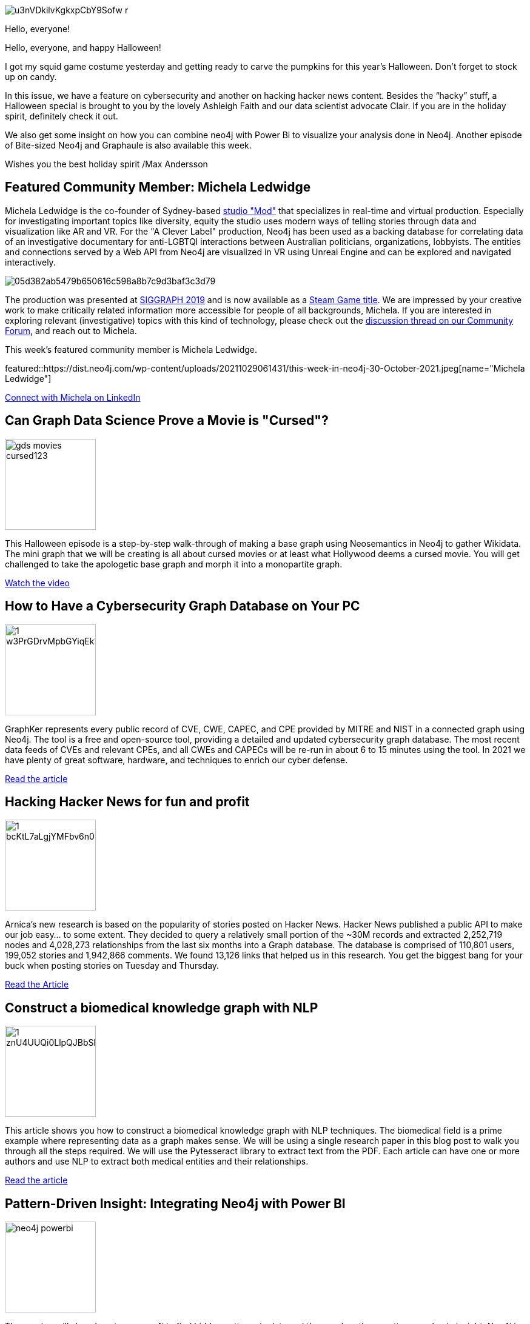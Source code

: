 = This Week in Neo4j - Cursed Movies,  GraphKer, Hacking hacker news, In-memory graphs, Power Bi Integration, Graphaule.
// update slug according to the blog post title, slug must only contain lowercase alphanumeric words separated by dashes, e.g. "this-week-in-neo4j-twitchverse-java-drivers-encryption"
:slug: this-week-in-neo4j-cures-movies-graphker-hacking-hacker-news-in-memory-graphs-power-bi-graphaule
:noheader:
:linkattrs:
:categories: graph-database
:author: Max Andersson
// twin4j is added automatically; consolidate all tags in each feature to this attribute removing duplicates
:tags:

image::https://dist.neo4j.com/wp-content/uploads/20211029061446/u3nVDkilvKgkxpCbY9Sofw_r.jpg[]
Hello, everyone!

Hello, everyone, and happy Halloween!

I got my squid game costume yesterday and getting ready to carve the pumpkins for this year’s Halloween. Don’t forget to stock up on candy. 

In this issue, we have a feature on cybersecurity and another on hacking hacker news content. Besides the “hacky” stuff, a Halloween special is brought to you by the lovely Ashleigh Faith and our data scientist advocate Clair. If you are in the holiday spirit, definitely check it out.

We also get some insight on how you can combine neo4j with Power Bi to visualize your analysis done in Neo4j. Another episode of Bite-sized Neo4j and Graphaule is also available this week. 

Wishes you the best holiday spirit
/Max Andersson


[#featured-community-member,hashtags="neo4j, "]
== Featured Community Member: Michela Ledwidge

Michela Ledwidge is the co-founder of Sydney-based http://mod.studio/[studio "Mod"^] that specializes in real-time and virtual production.
Especially for investigating important topics like diversity, equity the studio uses modern ways of telling stories through data and visualization like AR and VR. 
For the "A Clever Label" production, Neo4j has been used as a backing database for correlating data of an investigative documentary for anti-LGBTQI interactions between Australian politicians, organizations, lobbyists.
The entities and connections served by a Web API from Neo4j are visualized in VR using Unreal Engine and can be explored and navigated interactively.

image::https://aws1.discourse-cdn.com/business4/uploads/neo4jcommunity/original/3X/0/5/05d382ab5479b650616c598a8b7c9d3baf3c3d79.jpeg[]

The production was presented at https://community.neo4j.com/t/a-clever-label-an-investigative-documentary-experience-with-an-open-api/3387/15[SIGGRAPH 2019^] and is now available as a https://store.steampowered.com/app/1627660/A_Clever_Label/[Steam Game title^].
We are impressed by your creative work to make critically related information more accessible for people of all backgrounds, Michela.
If you are interested in exploring relevant (investigative) topics with this kind of technology, please check out the https://community.neo4j.com/t/a-clever-label-an-investigative-documentary-experience-with-an-open-api/3387[discussion thread on our Community Forum^], and reach out to Michela.


:tags:

This week's featured community member is Michela Ledwidge.

featured::https://dist.neo4j.com/wp-content/uploads/20211029061431/this-week-in-neo4j-30-October-2021.jpeg[name="Michela Ledwidge"]

// featured community member(s) presentation

// linkedin link(s)
https://www.linkedin.com/in/name[Connect with Michela on LinkedIn, role="medium button"]

[#features-1,hashtags="neo4j,curesed "]
== Can Graph Data Science Prove a Movie is "Cursed"?

:tags:

image::https://dist.neo4j.com/wp-content/uploads/20211029062403/gds_movies_cursed123.png[width=150,float="right"]

This Halloween episode is a step-by-step walk-through of making a base graph using Neosemantics in Neo4j to gather Wikidata. The mini graph that we will be creating is all about cursed movies or at least what Hollywood deems a cursed movie. You will get challenged to take the apologetic base graph and morph it into a monopartite graph.

https://dev.neo4j.com/kaggle2021[Watch the video, role="medium button"]

[#features-2,hashtags="neo4j, hacking, graphhacking,graphker, cve, cybersecurity"]
== How to Have a Cybersecurity Graph Database on Your PC

:tags: hacking, graph-hacking, graphker, CVE, cybersecurity

image::https://dist.neo4j.com/wp-content/uploads/20211029061406/1_w3PrGDrvMpbGYiqEk1azig.jpeg[width=150,float="right"]

GraphKer represents every public record of CVE, CWE, CAPEC, and CPE provided by MITRE and NIST in a connected graph using Neo4j. The tool is a free and open-source tool, providing a detailed and updated cybersecurity graph database. The most recent data feeds of CVEs and relevant CPEs, and all CWEs and CAPECs will be re-run in about 6 to 15 minutes using the tool. In 2021 we have plenty of great software, hardware, and techniques to enrich our cyber defense.

https://medium.com/neo4j/how-to-have-a-cybersecurity-graph-database-on-your-pc-366884ac6a08/[Read the article, role="medium button"]

[#features-3,hashtags="neo4j, hackernews, news, graphdatabase, insight"]
== Hacking Hacker News for fun and profit

:tags: hacker-news, news, graph-database, insight

image::https://dist.neo4j.com/wp-content/uploads/20211029061344/1_bcKtL7aLgjYMFbv6n0Kljw.png[width=150,float="right"]

Arnica’s new research is based on the popularity of stories posted on Hacker News. Hacker News published a public API to make our job easy… to some extent. They decided to query a relatively small portion of the ~30M records and extracted 2,252,719 nodes and 4,028,273 relationships from the last six months into a Graph database. The database is comprised of 110,801 users, 199,052 stories and 1,942,866 comments. We found 13,126 links that helped us in this research. You get the biggest bang for your buck when posting stories on Tuesday and Thursday.

https://blog.arnica.io/hacking-hacker-news-for-fun-and-profit-part-1-41bd6a48a2c2[Read the Article
, role="medium button"]

[#features-4,hashtags="neo4j, nlp,  "]
== Construct a biomedical knowledge graph with NLP

:tags:

image::https://dist.neo4j.com/wp-content/uploads/20211029061417/1_znU4UUQi0LlpQJBbShmVkQ.png[width=150,float="right"]


This article shows you how to construct a biomedical knowledge graph with NLP techniques. The biomedical field is a prime example where representing data as a graph makes sense. We will be using a single research paper in this blog post to walk you through all the steps required. We will use the Pytesseract library to extract text from the PDF. Each article can have one or more authors and use NLP to extract both medical entities and their relationships.


https://towardsdatascience.com/construct-a-biomedical-knowledge-graph-with-nlp-1f25eddc54a0[Read the article, role="medium button"]

[#features-5,hashtags="neo4j, "]
== Pattern-Driven Insight: Integrating Neo4j with Power BI

:tags:

image::https://dist.neo4j.com/wp-content/uploads/20210527143043/neo4j_powerbi.png[width=150,float="right"]

The session will show how to use neo4j to find hidden patterns in data and then explore those patterns and gain insight. Neo4j is designed around a simple yet powerful optimization. Each data record contains direct pointers to all the nodes that it's connected to. 

https://www.youtube.com/watch?v=YVhLX1nGwRM[Watch the video, role="medium button"]

[#features-6,hashtags="neo4j, "]
== Creating In-Memory Graphs with Native Projections

:tags:

image::https://dist.neo4j.com/wp-content/uploads/20211029062403/gds_movies_cursed123.png[width=150,float="right"]

Claire Sullivan is a data science advocate at neo4j for data scientists. She explains how to create an in-memory generation graph with native projections. The graph data science library likes undirected graphs more than it likes directed graphs. We use a free sandbox instance and a game of thrones to create a graph. We will talk about native projections, which can help data scientists get their work done faster. We'll then use a different type of property that we could use to create these graphs.


https://www.youtube.com/watch?v=qWZLgBIN1V4[Watch the video, role="medium button"]

[#features-7,hashtags="neo4j, "]
== Graphalue - Part 3: Building the Case for Graph Value

:tags:

image::https://dist.neo4j.com/wp-content/uploads/20211015093808/graphaule.jpeg[width=150,float="right"]

The "Why question" can be perceived as an intrusive, impolite, unnecessary ask. It's super powerful but uncomfortable. It's a powerful technique, but that it can easily be misused. We warn everyone that they will have to play along in this line of questioning to understand the value case better. The graph will have answered the question in real-time. It will enable us to follow a better process for XYZ because we will not lose as much time doing ABC.

https://www.graphalue.com/home/part-3-building-the-case-for-graph-value/[Listen to the Podcast, role="medium button"]

== Tweet of the Week

My favorite tweet this week was by https://twitter.com/pokecoder[pokecoder^]:

// replace nnnn with the tweet ID

tweet::1452993639680937984[type={type}]

Don't forget to RT if you liked it too!


